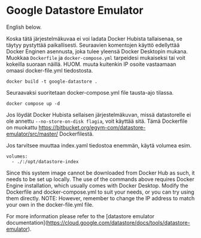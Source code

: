 * Google Datastore Emulator

English below.

Koska tätä järjestelmäkuvaa ei voi ladata Docker Hubista tallaisenaa, se täytyy
pystyttää paikallisesti. Seuraavien komentojen käyttö edellyttää
Docker Enginen asennusta, joka tulee yleensä Docker Desktopin
mukana. Muokkaa ~Dockerfile~ ja ~docker-compose.yml~ tarpeidesi mukaiseksi
tai voit kokeilla suoraan näillä. HUOM. muuta kuitenkin IP osoite
vastaamaan omaasi docker-file.yml tiedostosta.

#+begin_src
  docker build -t google-datastore .
#+end_src

Seuraavaksi suoritetaan docker-compose.yml file tausta-ajo tilassa.
#+begin_src
  docker compose up -d
#+end_src

Jos löydät Docker Hubista sellaisen järjestelmäkuvan, missä
datastorelle ei ole annettu ~--no-store-on-disk flagia~, voit käyttää
sitä. Tämä Dockerfile on muokattu
https://bitbucket.org/egym-com/datastore-emulator/src/master/
Dockerfilestä.

Jos tarvitsee muuttaa index.yaml tiedostoa enemmän, käytä volumea esim.
#+begin_src
  volumes:
    - ./:/opt/datastore-index
#+end_src

Since this system image cannot be downloaded from Docker Hub as such,
it needs to be set up locally. The use of the  commands above
requires Docker Engine installation, which usually comes with Docker
Desktop. Modify the Dockerfile and docker-compose.yml to suit your
needs, or you can try using them directly. NOTE: However, remember to
change the IP address to match your own in the docker-file.yml file.

For more information please refer to the [datastore emulator documentation](https://cloud.google.com/datastore/docs/tools/datastore-emulator).
